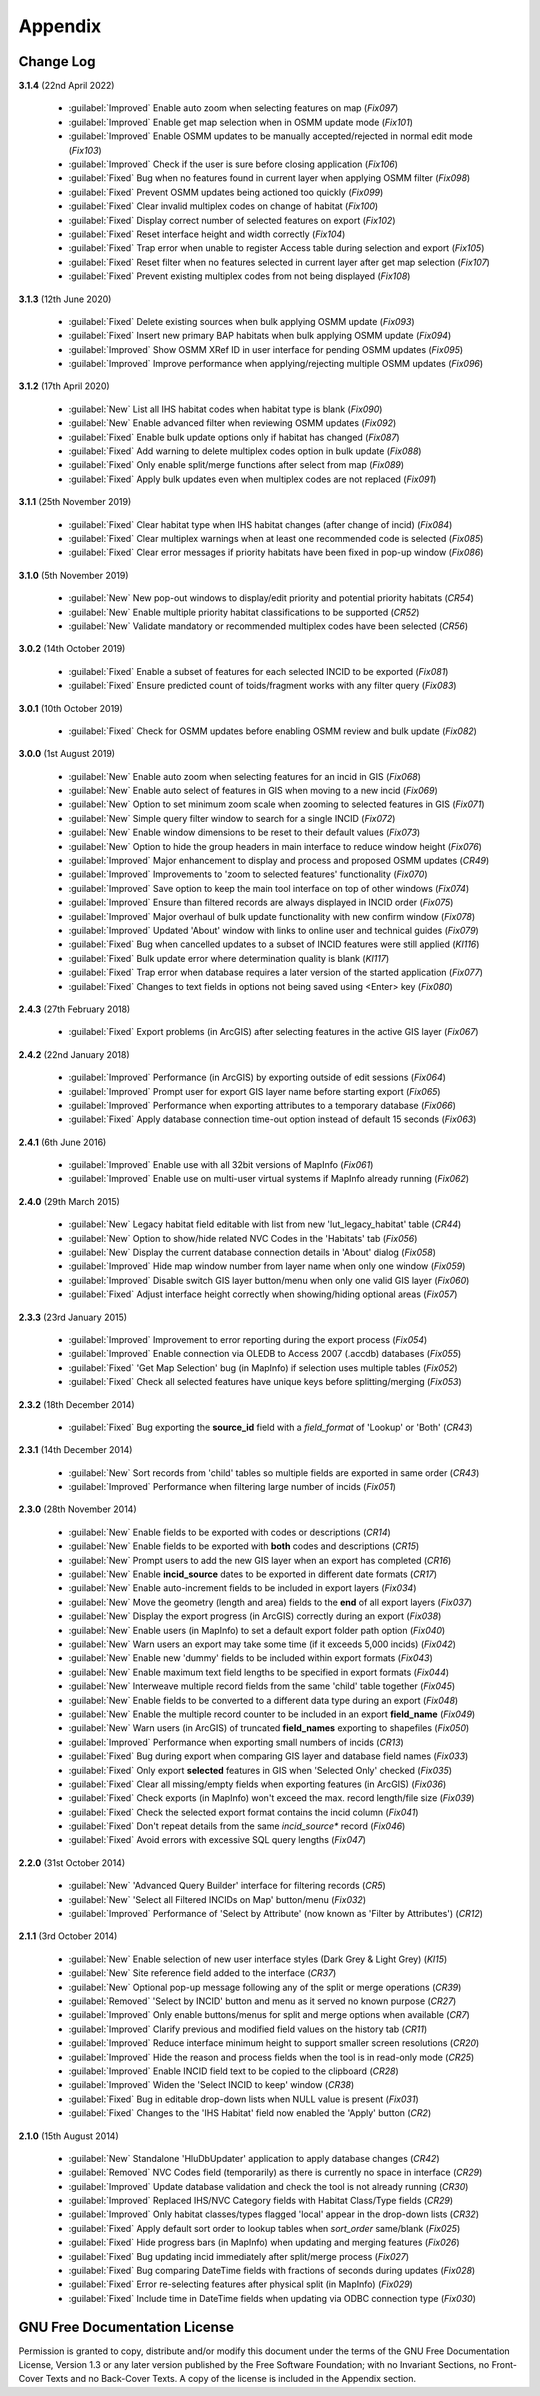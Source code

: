 ********
Appendix
********

.. index::
    single: Appendix; Change Log
    single: Change Log

.. _change_log:

Change Log
==========

**3.1.4**
(22nd April 2022)

    * :guilabel:`Improved` Enable auto zoom when selecting features on map (*Fix097*)
    * :guilabel:`Improved` Enable get map selection when in OSMM update mode (*Fix101*)
    * :guilabel:`Improved` Enable OSMM updates to be manually accepted/rejected in normal edit mode (*Fix103*)
    * :guilabel:`Improved` Check if the user is sure before closing application (*Fix106*)
    * :guilabel:`Fixed` Bug when no features found in current layer when applying OSMM filter (*Fix098*)
    * :guilabel:`Fixed` Prevent OSMM updates being actioned too quickly (*Fix099*)
    * :guilabel:`Fixed` Clear invalid multiplex codes on change of habitat (*Fix100*)
    * :guilabel:`Fixed` Display correct number of selected features on export (*Fix102*)
    * :guilabel:`Fixed` Reset interface height and width correctly (*Fix104*)
    * :guilabel:`Fixed` Trap error when unable to register Access table during selection and export (*Fix105*)
    * :guilabel:`Fixed` Reset filter when no features selected in current layer after get map selection (*Fix107*)
    * :guilabel:`Fixed` Prevent existing multiplex codes from not being displayed (*Fix108*)

**3.1.3**
(12th June 2020)

    * :guilabel:`Fixed` Delete existing sources when bulk applying OSMM update (*Fix093*)
    * :guilabel:`Fixed` Insert new primary BAP habitats when bulk applying OSMM update (*Fix094*)
    * :guilabel:`Improved` Show OSMM XRef ID in user interface for pending OSMM updates (*Fix095*)
    * :guilabel:`Improved` Improve performance when applying/rejecting multiple OSMM updates (*Fix096*)

**3.1.2**
(17th April 2020)

    * :guilabel:`New` List all IHS habitat codes when habitat type is blank (*Fix090*)
    * :guilabel:`New` Enable advanced filter when reviewing OSMM updates (*Fix092*)
    * :guilabel:`Fixed` Enable bulk update options only if habitat has changed (*Fix087*)
    * :guilabel:`Fixed` Add warning to delete multiplex codes option in bulk update (*Fix088*)
    * :guilabel:`Fixed` Only enable split/merge functions after select from map (*Fix089*)
    * :guilabel:`Fixed` Apply bulk updates even when multiplex codes are not replaced (*Fix091*)

**3.1.1**
(25th November 2019)

    * :guilabel:`Fixed` Clear habitat type when IHS habitat changes (after change of incid) (*Fix084*)
    * :guilabel:`Fixed` Clear multiplex warnings when at least one recommended code is selected (*Fix085*)
    * :guilabel:`Fixed` Clear error messages if priority habitats have been fixed in pop-up window (*Fix086*)

**3.1.0**
(5th November 2019)

    * :guilabel:`New` New pop-out windows to display/edit priority and potential priority habitats (*CR54*)
    * :guilabel:`New` Enable multiple priority habitat classifications to be supported (*CR52*)
    * :guilabel:`New` Validate mandatory or recommended multiplex codes have been selected (*CR56*)

**3.0.2**
(14th October 2019)

    * :guilabel:`Fixed` Enable a subset of features for each selected INCID to be exported (*Fix081*)
    * :guilabel:`Fixed` Ensure predicted count of toids/fragment works with any filter query (*Fix083*)
          
**3.0.1**
(10th October 2019)

    * :guilabel:`Fixed` Check for OSMM updates before enabling OSMM review and bulk update (*Fix082*)

**3.0.0**
(1st August 2019)

    * :guilabel:`New` Enable auto zoom when selecting features for an incid in GIS (*Fix068*)
    * :guilabel:`New` Enable auto select of features in GIS when moving to a new incid (*Fix069*)
    * :guilabel:`New` Option to set minimum zoom scale when zooming to selected features in GIS (*Fix071*)
    * :guilabel:`New` Simple query filter window to search for a single INCID (*Fix072*)
    * :guilabel:`New` Enable window dimensions to be reset to their default values (*Fix073*)
    * :guilabel:`New` Option to hide the group headers in main interface to reduce window height (*Fix076*)
    * :guilabel:`Improved` Major enhancement to display and process and proposed OSMM updates (*CR49*)
    * :guilabel:`Improved` Improvements to 'zoom to selected features' functionality (*Fix070*)
    * :guilabel:`Improved` Save option to keep the main tool interface on top of other windows (*Fix074*)
    * :guilabel:`Improved` Ensure than filtered records are always displayed in INCID order (*Fix075*)
    * :guilabel:`Improved` Major overhaul of bulk update functionality with new confirm window (*Fix078*)
    * :guilabel:`Improved` Updated 'About' window with links to online user and technical guides (*Fix079*)
    * :guilabel:`Fixed` Bug when cancelled updates to a subset of INCID features were still applied (*KI116*)
    * :guilabel:`Fixed` Bulk update error where determination quality is blank (*KI117*)
    * :guilabel:`Fixed` Trap error when database requires a later version of the started application (*Fix077*)
    * :guilabel:`Fixed` Changes to text fields in options not being saved using <Enter> key (*Fix080*)

**2.4.3**
(27th February 2018)

    * :guilabel:`Fixed` Export problems (in ArcGIS) after selecting features in the active GIS layer (*Fix067*)

**2.4.2**
(22nd January 2018)

    * :guilabel:`Improved` Performance (in ArcGIS) by exporting outside of edit sessions (*Fix064*)
    * :guilabel:`Improved` Prompt user for export GIS layer name before starting export (*Fix065*)
    * :guilabel:`Improved` Performance when exporting attributes to a temporary database (*Fix066*)
    * :guilabel:`Fixed` Apply database connection time-out option instead of default 15 seconds (*Fix063*)

**2.4.1**
(6th June 2016)

    * :guilabel:`Improved` Enable use with all 32bit versions of MapInfo (*Fix061*)
    * :guilabel:`Improved` Enable use on multi-user virtual systems if MapInfo already running (*Fix062*)


**2.4.0**
(29th March 2015)

    * :guilabel:`New` Legacy habitat field editable with list from new 'lut_legacy_habitat' table (*CR44*)
    * :guilabel:`New` Option to show/hide related NVC Codes in the 'Habitats' tab (*Fix056*)
    * :guilabel:`New` Display the current database connection details in 'About' dialog (*Fix058*)
    * :guilabel:`Improved` Hide map window number from layer name when only one window (*Fix059*)
    * :guilabel:`Improved` Disable switch GIS layer button/menu when only one valid GIS layer (*Fix060*)
    * :guilabel:`Fixed` Adjust interface height correctly when showing/hiding optional areas (*Fix057*)

**2.3.3**
(23rd January 2015)

    * :guilabel:`Improved` Improvement to error reporting during the export process (*Fix054*)
    * :guilabel:`Improved` Enable connection via OLEDB to Access 2007 (.accdb) databases (*Fix055*)
    * :guilabel:`Fixed` 'Get Map Selection' bug (in MapInfo) if selection uses multiple tables (*Fix052*)
    * :guilabel:`Fixed` Check all selected features have unique keys before splitting/merging (*Fix053*)

**2.3.2**
(18th December 2014)

    * :guilabel:`Fixed` Bug exporting the **source\_id** field with a *field\_format* of 'Lookup' or 'Both' (*CR43*)

**2.3.1**
(14th December 2014)

    * :guilabel:`New` Sort records from 'child' tables so multiple fields are exported in same order (*CR43*)
    * :guilabel:`Improved` Performance when filtering large number of incids (*Fix051*)

**2.3.0**
(28th November 2014)

    * :guilabel:`New` Enable fields to be exported with codes or descriptions (*CR14*)
    * :guilabel:`New` Enable fields to be exported with **both** codes and descriptions (*CR15*)
    * :guilabel:`New` Prompt users to add the new GIS layer when an export has completed (*CR16*)
    * :guilabel:`New` Enable **incid\_source** dates to be exported in different date formats (*CR17*)
    * :guilabel:`New` Enable auto-increment fields to be included in export layers (*Fix034*)
    * :guilabel:`New` Move the geometry (length and area) fields to the **end** of all export layers (*Fix037*)
    * :guilabel:`New` Display the export progress (in ArcGIS) correctly during an export (*Fix038*)
    * :guilabel:`New` Enable users (in MapInfo) to set a default export folder path option (*Fix040*)
    * :guilabel:`New` Warn users an export may take some time (if it exceeds 5,000 incids) (*Fix042*)
    * :guilabel:`New` Enable new 'dummy' fields to be included within export formats (*Fix043*)
    * :guilabel:`New` Enable maximum text field lengths to be specified in export formats (*Fix044*)
    * :guilabel:`New` Interweave multiple record fields from the same 'child' table together (*Fix045*)
    * :guilabel:`New` Enable fields to be converted to a different data type during an export (*Fix048*)
    * :guilabel:`New` Enable the multiple record counter to be included in an export **field\_name** (*Fix049*)
    * :guilabel:`New` Warn users (in ArcGIS) of truncated **field\_names** exporting to shapefiles (*Fix050*)
    * :guilabel:`Improved` Performance when exporting small numbers of incids (*CR13*)
    * :guilabel:`Fixed` Bug during export when comparing GIS layer and database field names (*Fix033*)
    * :guilabel:`Fixed` Only export **selected** features in GIS when 'Selected Only' checked (*Fix035*)
    * :guilabel:`Fixed` Clear all missing/empty fields when exporting features (in ArcGIS) (*Fix036*)
    * :guilabel:`Fixed` Check exports (in MapInfo) won't exceed the max. record length/file size (*Fix039*)
    * :guilabel:`Fixed` Check the selected export format contains the incid column (*Fix041*)
    * :guilabel:`Fixed` Don't repeat details from the same *incid\_source** record (*Fix046*)
    * :guilabel:`Fixed` Avoid errors with excessive SQL query lengths (*Fix047*)

**2.2.0**
(31st October 2014)

    * :guilabel:`New` 'Advanced Query Builder' interface for filtering records (*CR5*)
    * :guilabel:`New` 'Select all Filtered INCIDs on Map' button/menu (*Fix032*)

    * :guilabel:`Improved` Performance of 'Select by Attribute' (now known as 'Filter by Attributes') (*CR12*)

**2.1.1**
(3rd October 2014)

    * :guilabel:`New` Enable selection of new user interface styles (Dark Grey & Light Grey) (*KI15*)
    * :guilabel:`New` Site reference field added to the interface (*CR37*)
    * :guilabel:`New` Optional pop-up message following any of the split or merge operations (*CR39*)
    * :guilabel:`Removed` 'Select by INCID' button and menu as it served no known purpose (*CR27*)
    * :guilabel:`Improved` Only enable buttons/menus for split and merge options when available (*CR7*)
    * :guilabel:`Improved` Clarify previous and modified field values on the history tab (*CR11*)
    * :guilabel:`Improved` Reduce interface minimum height to support smaller screen resolutions (*CR20*)
    * :guilabel:`Improved` Hide the reason and process fields when the tool is in read-only mode (*CR25*)
    * :guilabel:`Improved` Enable INCID field text to be copied to the clipboard (*CR28*)
    * :guilabel:`Improved` Widen the 'Select INCID to keep' window (*CR38*)
    * :guilabel:`Fixed` Bug in editable drop-down lists when NULL value is present (*Fix031*)
    * :guilabel:`Fixed` Changes to the 'IHS Habitat' field now enabled the 'Apply' button (*CR2*)

**2.1.0**
(15th August 2014)

    * :guilabel:`New` Standalone 'HluDbUpdater' application to apply database changes (*CR42*)
    * :guilabel:`Removed` NVC Codes field (temporarily) as there is currently no space in interface (*CR29*)
    * :guilabel:`Improved` Update database validation and check the tool is not already running (*CR30*)
    * :guilabel:`Improved` Replaced IHS/NVC Category fields with Habitat Class/Type fields (*CR29*)
    * :guilabel:`Improved` Only habitat classes/types flagged 'local' appear in the drop-down lists (*CR32*)
    * :guilabel:`Fixed` Apply default sort order to lookup tables when *sort\_order* same/blank (*Fix025*)
    * :guilabel:`Fixed` Hide progress bars (in MapInfo) when updating and merging features (*Fix026*)
    * :guilabel:`Fixed` Bug updating incid immediately after split/merge process (*Fix027*)
    * :guilabel:`Fixed` Bug comparing DateTime fields with fractions of seconds during updates (*Fix028*)
    * :guilabel:`Fixed` Error re-selecting features after physical split (in MapInfo) (*Fix029*)
    * :guilabel:`Fixed` Include time in DateTime fields when updating via ODBC connection type (*Fix030*)


.. raw:: latex

    \newpage

.. index::
    single: Appendix; Licence
    single: Licence

.. _licence:

GNU Free Documentation License
==============================

Permission is granted to copy, distribute and/or modify this document under 
the terms of the GNU Free Documentation License, Version 1.3 or any later
version published by the Free Software Foundation; with no Invariant Sections,
no Front-Cover Texts and no Back-Cover Texts.  A copy of the license is
included in the Appendix section.

.. raw:: latex

    The full GNU Free Documentation License can be viewed at `www.gnu.org/licenses/fdl-1.3.en.html <https://www.gnu.org/licenses/fdl-1.3.en.html>`_

.. only:: html

                    GNU Free Documentation License
                     Version 1.3, 3 November 2008
    
    
     Copyright (C) 2000, 2001, 2002, 2007, 2008 Free Software Foundation, Inc.
         <http://fsf.org/>
     Everyone is permitted to copy and distribute verbatim copies
     of this license document, but changing it is not allowed.
    
    0. PREAMBLE
    
    The purpose of this License is to make a manual, textbook, or other
    functional and useful document "free" in the sense of freedom: to
    assure everyone the effective freedom to copy and redistribute it,
    with or without modifying it, either commercially or noncommercially.
    Secondarily, this License preserves for the author and publisher a way
    to get credit for their work, while not being considered responsible
    for modifications made by others.
    
    This License is a kind of "copyleft", which means that derivative
    works of the document must themselves be free in the same sense.  It
    complements the GNU General Public License, which is a copyleft
    license designed for free software.
    
    We have designed this License in order to use it for manuals for free
    software, because free software needs free documentation: a free
    program should come with manuals providing the same freedoms that the
    software does.  But this License is not limited to software manuals;
    it can be used for any textual work, regardless of subject matter or
    whether it is published as a printed book.  We recommend this License
    principally for works whose purpose is instruction or reference.
    
    
    1. APPLICABILITY AND DEFINITIONS
    
    This License applies to any manual or other work, in any medium, that
    contains a notice placed by the copyright holder saying it can be
    distributed under the terms of this License.  Such a notice grants a
    world-wide, royalty-free license, unlimited in duration, to use that
    work under the conditions stated herein.  The "Document", below,
    refers to any such manual or work.  Any member of the public is a
    licensee, and is addressed as "you".  You accept the license if you
    copy, modify or distribute the work in a way requiring permission
    under copyright law.
    
    A "Modified Version" of the Document means any work containing the
    Document or a portion of it, either copied verbatim, or with
    modifications and/or translated into another language.
    
    A "Secondary Section" is a named appendix or a front-matter section of
    the Document that deals exclusively with the relationship of the
    publishers or authors of the Document to the Document's overall
    subject (or to related matters) and contains nothing that could fall
    directly within that overall subject.  (Thus, if the Document is in
    part a textbook of mathematics, a Secondary Section may not explain
    any mathematics.)  The relationship could be a matter of historical
    connection with the subject or with related matters, or of legal,
    commercial, philosophical, ethical or political position regarding
    them.
    
    The "Invariant Sections" are certain Secondary Sections whose titles
    are designated, as being those of Invariant Sections, in the notice
    that says that the Document is released under this License.  If a
    section does not fit the above definition of Secondary then it is not
    allowed to be designated as Invariant.  The Document may contain zero
    Invariant Sections.  If the Document does not identify any Invariant
    Sections then there are none.
    
    The "Cover Texts" are certain short passages of text that are listed,
    as Front-Cover Texts or Back-Cover Texts, in the notice that says that
    the Document is released under this License.  A Front-Cover Text may
    be at most 5 words, and a Back-Cover Text may be at most 25 words.
    
    A "Transparent" copy of the Document means a machine-readable copy,
    represented in a format whose specification is available to the
    general public, that is suitable for revising the document
    straightforwardly with generic text editors or (for images composed of
    pixels) generic paint programs or (for drawings) some widely available
    drawing editor, and that is suitable for input to text formatters or
    for automatic translation to a variety of formats suitable for input
    to text formatters.  A copy made in an otherwise Transparent file
    format whose markup, or absence of markup, has been arranged to thwart
    or discourage subsequent modification by readers is not Transparent.
    An image format is not Transparent if used for any substantial amount
    of text.  A copy that is not "Transparent" is called "Opaque".
    
    Examples of suitable formats for Transparent copies include plain
    ASCII without markup, Texinfo input format, LaTeX input format, SGML
    or XML using a publicly available DTD, and standard-conforming simple
    HTML, PostScript or PDF designed for human modification.  Examples of
    transparent image formats include PNG, XCF and JPG.  Opaque formats
    include proprietary formats that can be read and edited only by
    proprietary word processors, SGML or XML for which the DTD and/or
    processing tools are not generally available, and the
    machine-generated HTML, PostScript or PDF produced by some word
    processors for output purposes only.
    
    The "Title Page" means, for a printed book, the title page itself,
    plus such following pages as are needed to hold, legibly, the material
    this License requires to appear in the title page.  For works in
    formats which do not have any title page as such, "Title Page" means
    the text near the most prominent appearance of the work's title,
    preceding the beginning of the body of the text.
    
    The "publisher" means any person or entity that distributes copies of
    the Document to the public.
    
    A section "Entitled XYZ" means a named subunit of the Document whose
    title either is precisely XYZ or contains XYZ in parentheses following
    text that translates XYZ in another language.  (Here XYZ stands for a
    specific section name mentioned below, such as "Acknowledgements",
    "Dedications", "Endorsements", or "History".)  To "Preserve the Title"
    of such a section when you modify the Document means that it remains a
    section "Entitled XYZ" according to this definition.
    
    The Document may include Warranty Disclaimers next to the notice which
    states that this License applies to the Document.  These Warranty
    Disclaimers are considered to be included by reference in this
    License, but only as regards disclaiming warranties: any other
    implication that these Warranty Disclaimers may have is void and has
    no effect on the meaning of this License.
    
    2. VERBATIM COPYING
    
    You may copy and distribute the Document in any medium, either
    commercially or noncommercially, provided that this License, the
    copyright notices, and the license notice saying this License applies
    to the Document are reproduced in all copies, and that you add no
    other conditions whatsoever to those of this License.  You may not use
    technical measures to obstruct or control the reading or further
    copying of the copies you make or distribute.  However, you may accept
    compensation in exchange for copies.  If you distribute a large enough
    number of copies you must also follow the conditions in section 3.
    
    You may also lend copies, under the same conditions stated above, and
    you may publicly display copies.
    
    
    3. COPYING IN QUANTITY
    
    If you publish printed copies (or copies in media that commonly have
    printed covers) of the Document, numbering more than 100, and the
    Document's license notice requires Cover Texts, you must enclose the
    copies in covers that carry, clearly and legibly, all these Cover
    Texts: Front-Cover Texts on the front cover, and Back-Cover Texts on
    the back cover.  Both covers must also clearly and legibly identify
    you as the publisher of these copies.  The front cover must present
    the full title with all words of the title equally prominent and
    visible.  You may add other material on the covers in addition.
    Copying with changes limited to the covers, as long as they preserve
    the title of the Document and satisfy these conditions, can be treated
    as verbatim copying in other respects.
    
    If the required texts for either cover are too voluminous to fit
    legibly, you should put the first ones listed (as many as fit
    reasonably) on the actual cover, and continue the rest onto adjacent
    pages.
    
    If you publish or distribute Opaque copies of the Document numbering
    more than 100, you must either include a machine-readable Transparent
    copy along with each Opaque copy, or state in or with each Opaque copy
    a computer-network location from which the general network-using
    public has access to download using public-standard network protocols
    a complete Transparent copy of the Document, free of added material.
    If you use the latter option, you must take reasonably prudent steps,
    when you begin distribution of Opaque copies in quantity, to ensure
    that this Transparent copy will remain thus accessible at the stated
    location until at least one year after the last time you distribute an
    Opaque copy (directly or through your agents or retailers) of that
    edition to the public.
    
    It is requested, but not required, that you contact the authors of the
    Document well before redistributing any large number of copies, to
    give them a chance to provide you with an updated version of the
    Document.
    
    
    4. MODIFICATIONS
    
    You may copy and distribute a Modified Version of the Document under
    the conditions of sections 2 and 3 above, provided that you release
    the Modified Version under precisely this License, with the Modified
    Version filling the role of the Document, thus licensing distribution
    and modification of the Modified Version to whoever possesses a copy
    of it.  In addition, you must do these things in the Modified Version:
    
    A. Use in the Title Page (and on the covers, if any) a title distinct
       from that of the Document, and from those of previous versions
       (which should, if there were any, be listed in the History section
       of the Document).  You may use the same title as a previous version
       if the original publisher of that version gives permission.
    B. List on the Title Page, as authors, one or more persons or entities
       responsible for authorship of the modifications in the Modified
       Version, together with at least five of the principal authors of the
       Document (all of its principal authors, if it has fewer than five),
       unless they release you from this requirement.
    C. State on the Title page the name of the publisher of the
       Modified Version, as the publisher.
    D. Preserve all the copyright notices of the Document.
    E. Add an appropriate copyright notice for your modifications
       adjacent to the other copyright notices.
    F. Include, immediately after the copyright notices, a license notice
       giving the public permission to use the Modified Version under the
       terms of this License, in the form shown in the Addendum below.
    G. Preserve in that license notice the full lists of Invariant Sections
       and required Cover Texts given in the Document's license notice.
    H. Include an unaltered copy of this License.
    I. Preserve the section Entitled "History", Preserve its Title, and add
       to it an item stating at least the title, year, new authors, and
       publisher of the Modified Version as given on the Title Page.  If
       there is no section Entitled "History" in the Document, create one
       stating the title, year, authors, and publisher of the Document as
       given on its Title Page, then add an item describing the Modified
       Version as stated in the previous sentence.
    J. Preserve the network location, if any, given in the Document for
       public access to a Transparent copy of the Document, and likewise
       the network locations given in the Document for previous versions
       it was based on.  These may be placed in the "History" section.
       You may omit a network location for a work that was published at
       least four years before the Document itself, or if the original
       publisher of the version it refers to gives permission.
    K. For any section Entitled "Acknowledgements" or "Dedications",
       Preserve the Title of the section, and preserve in the section all
       the substance and tone of each of the contributor acknowledgements
       and/or dedications given therein.
    L. Preserve all the Invariant Sections of the Document,
       unaltered in their text and in their titles.  Section numbers
       or the equivalent are not considered part of the section titles.
    M. Delete any section Entitled "Endorsements".  Such a section
       may not be included in the Modified Version.
    N. Do not retitle any existing section to be Entitled "Endorsements"
       or to conflict in title with any Invariant Section.
    O. Preserve any Warranty Disclaimers.
    
    If the Modified Version includes new front-matter sections or
    appendices that qualify as Secondary Sections and contain no material
    copied from the Document, you may at your option designate some or all
    of these sections as invariant.  To do this, add their titles to the
    list of Invariant Sections in the Modified Version's license notice.
    These titles must be distinct from any other section titles.
    
    You may add a section Entitled "Endorsements", provided it contains
    nothing but endorsements of your Modified Version by various
    parties--for example, statements of peer review or that the text has
    been approved by an organization as the authoritative definition of a
    standard.
    
    You may add a passage of up to five words as a Front-Cover Text, and a
    passage of up to 25 words as a Back-Cover Text, to the end of the list
    of Cover Texts in the Modified Version.  Only one passage of
    Front-Cover Text and one of Back-Cover Text may be added by (or
    through arrangements made by) any one entity.  If the Document already
    includes a cover text for the same cover, previously added by you or
    by arrangement made by the same entity you are acting on behalf of,
    you may not add another; but you may replace the old one, on explicit
    permission from the previous publisher that added the old one.
    
    The author(s) and publisher(s) of the Document do not by this License
    give permission to use their names for publicity for or to assert or
    imply endorsement of any Modified Version.
    
    
    5. COMBINING DOCUMENTS
    
    You may combine the Document with other documents released under this
    License, under the terms defined in section 4 above for modified
    versions, provided that you include in the combination all of the
    Invariant Sections of all of the original documents, unmodified, and
    list them all as Invariant Sections of your combined work in its
    license notice, and that you preserve all their Warranty Disclaimers.
    
    The combined work need only contain one copy of this License, and
    multiple identical Invariant Sections may be replaced with a single
    copy.  If there are multiple Invariant Sections with the same name but
    different contents, make the title of each such section unique by
    adding at the end of it, in parentheses, the name of the original
    author or publisher of that section if known, or else a unique number.
    Make the same adjustment to the section titles in the list of
    Invariant Sections in the license notice of the combined work.
    
    In the combination, you must combine any sections Entitled "History"
    in the various original documents, forming one section Entitled
    "History"; likewise combine any sections Entitled "Acknowledgements",
    and any sections Entitled "Dedications".  You must delete all sections
    Entitled "Endorsements".
    
    
    6. COLLECTIONS OF DOCUMENTS
    
    You may make a collection consisting of the Document and other
    documents released under this License, and replace the individual
    copies of this License in the various documents with a single copy
    that is included in the collection, provided that you follow the rules
    of this License for verbatim copying of each of the documents in all
    other respects.
    
    You may extract a single document from such a collection, and
    distribute it individually under this License, provided you insert a
    copy of this License into the extracted document, and follow this
    License in all other respects regarding verbatim copying of that
    document.
    
    
    7. AGGREGATION WITH INDEPENDENT WORKS
    
    A compilation of the Document or its derivatives with other separate
    and independent documents or works, in or on a volume of a storage or
    distribution medium, is called an "aggregate" if the copyright
    resulting from the compilation is not used to limit the legal rights
    of the compilation's users beyond what the individual works permit.
    When the Document is included in an aggregate, this License does not
    apply to the other works in the aggregate which are not themselves
    derivative works of the Document.
    
    If the Cover Text requirement of section 3 is applicable to these
    copies of the Document, then if the Document is less than one half of
    the entire aggregate, the Document's Cover Texts may be placed on
    covers that bracket the Document within the aggregate, or the
    electronic equivalent of covers if the Document is in electronic form.
    Otherwise they must appear on printed covers that bracket the whole
    aggregate.
    
    
    8. TRANSLATION
    
    Translation is considered a kind of modification, so you may
    distribute translations of the Document under the terms of section 4.
    Replacing Invariant Sections with translations requires special
    permission from their copyright holders, but you may include
    translations of some or all Invariant Sections in addition to the
    original versions of these Invariant Sections.  You may include a
    translation of this License, and all the license notices in the
    Document, and any Warranty Disclaimers, provided that you also include
    the original English version of this License and the original versions
    of those notices and disclaimers.  In case of a disagreement between
    the translation and the original version of this License or a notice
    or disclaimer, the original version will prevail.
    
    If a section in the Document is Entitled "Acknowledgements",
    "Dedications", or "History", the requirement (section 4) to Preserve
    its Title (section 1) will typically require changing the actual
    title.
    
    
    9. TERMINATION
    
    You may not copy, modify, sublicense, or distribute the Document
    except as expressly provided under this License.  Any attempt
    otherwise to copy, modify, sublicense, or distribute it is void, and
    will automatically terminate your rights under this License.
    
    However, if you cease all violation of this License, then your license
    from a particular copyright holder is reinstated (a) provisionally,
    unless and until the copyright holder explicitly and finally
    terminates your license, and (b) permanently, if the copyright holder
    fails to notify you of the violation by some reasonable means prior to
    60 days after the cessation.
    
    Moreover, your license from a particular copyright holder is
    reinstated permanently if the copyright holder notifies you of the
    violation by some reasonable means, this is the first time you have
    received notice of violation of this License (for any work) from that
    copyright holder, and you cure the violation prior to 30 days after
    your receipt of the notice.
    
    Termination of your rights under this section does not terminate the
    licenses of parties who have received copies or rights from you under
    this License.  If your rights have been terminated and not permanently
    reinstated, receipt of a copy of some or all of the same material does
    not give you any rights to use it.
    
    
    10. FUTURE REVISIONS OF THIS LICENSE
    
    The Free Software Foundation may publish new, revised versions of the
    GNU Free Documentation License from time to time.  Such new versions
    will be similar in spirit to the present version, but may differ in
    detail to address new problems or concerns.  See
    http://www.gnu.org/copyleft/.
    
    Each version of the License is given a distinguishing version number.
    If the Document specifies that a particular numbered version of this
    License "or any later version" applies to it, you have the option of
    following the terms and conditions either of that specified version or
    of any later version that has been published (not as a draft) by the
    Free Software Foundation.  If the Document does not specify a version
    number of this License, you may choose any version ever published (not
    as a draft) by the Free Software Foundation.  If the Document
    specifies that a proxy can decide which future versions of this
    License can be used, that proxy's public statement of acceptance of a
    version permanently authorizes you to choose that version for the
    Document.
    
    11. RELICENSING
    
    "Massive Multiauthor Collaboration Site" (or "MMC Site") means any
    World Wide Web server that publishes copyrightable works and also
    provides prominent facilities for anybody to edit those works.  A
    public wiki that anybody can edit is an example of such a server.  A
    "Massive Multiauthor Collaboration" (or "MMC") contained in the site
    means any set of copyrightable works thus published on the MMC site.
    
    "CC-BY-SA" means the Creative Commons Attribution-Share Alike 3.0 
    license published by Creative Commons Corporation, a not-for-profit 
    corporation with a principal place of business in San Francisco, 
    California, as well as future copyleft versions of that license 
    published by that same organization.
    
    "Incorporate" means to publish or republish a Document, in whole or in 
    part, as part of another Document.
    
    An MMC is "eligible for relicensing" if it is licensed under this 
    License, and if all works that were first published under this License 
    somewhere other than this MMC, and subsequently incorporated in whole or 
    in part into the MMC, (1) had no cover texts or invariant sections, and 
    (2) were thus incorporated prior to November 1, 2008.
    
    The operator of an MMC Site may republish an MMC contained in the site
    under CC-BY-SA on the same site at any time before August 1, 2009,
    provided the MMC is eligible for relicensing.
    
    
    ADDENDUM: How to use this License for your documents
    
    To use this License in a document you have written, include a copy of
    the License in the document and put the following copyright and
    license notices just after the title page:
    
        Copyright (c)  YEAR  YOUR NAME.
        Permission is granted to copy, distribute and/or modify this document
        under the terms of the GNU Free Documentation License, Version 1.3
        or any later version published by the Free Software Foundation;
        with no Invariant Sections, no Front-Cover Texts, and no Back-Cover Texts.
        A copy of the license is included in the section entitled "GNU
        Free Documentation License".
    
    If you have Invariant Sections, Front-Cover Texts and Back-Cover Texts,
    replace the "with...Texts." line with this:
    
        with the Invariant Sections being LIST THEIR TITLES, with the
        Front-Cover Texts being LIST, and with the Back-Cover Texts being LIST.
    
    If you have Invariant Sections without Cover Texts, or some other
    combination of the three, merge those two alternatives to suit the
    situation.
    
    If your document contains nontrivial examples of program code, we
    recommend releasing these examples in parallel under your choice of
    free software license, such as the GNU General Public License,
    to permit their use in free software.

